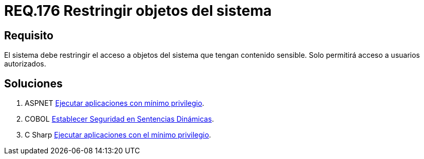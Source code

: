 :slug: rules/176/
:category: rules
:description: En el presente documento se detallan los requerimientos de seguridad relacionados a los datos sensibles de la organización. El objetivo del presente requerimiento de seguridad es establecer la importancia de restringir el acceso de información sensible únicamente a usuarios autorizados.
:keywords: Requerimiento, Seguridad, Datos, Autorización, Restricción, Información.
:rules: yes

= REQ.176 Restringir objetos del sistema

== Requisito

El sistema debe restringir el acceso a objetos del sistema
que tengan contenido sensible.
Solo permitirá acceso a usuarios autorizados.


== Soluciones

. +ASPNET+ link:../../defends/aspnet/apps-minimo-privilegio/[Ejecutar aplicaciones con mínimo privilegio].
. +COBOL+ link:../../defends/cobol/seg-sentencias-dinamicas/[Establecer Seguridad en Sentencias Dinámicas].
. +C Sharp+ link:../../defends/csharp/ejecutar-minimo-privilegio/[Ejecutar aplicaciones con el mínimo privilegio].
